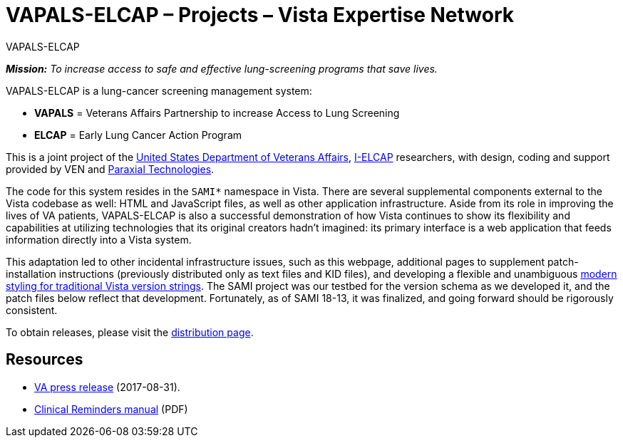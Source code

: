 :mastimg: project-va-pals
:mastcaption: vapals-elcap
:mastdesc: Project: VAPALS-ELCAP
:doctitle: VAPALS-ELCAP – Projects – Vista Expertise Network
:description: The VAPALS-ELCAP project: Increasing access to safe and effective lung-screening programs that save lives.
:addkeywords: cancer, lung cancer, screening, early detection, cancer detection, VAPALS, ELCAP, I-ELCAP, VA-PALS, SAMI routines, web application in M

[role="h1 center"]
VAPALS-ELCAP

__**Mission:** To increase access to safe and effective lung-screening programs
that save lives.__

VAPALS-ELCAP is a lung-cancer screening management system:

[options="compact"]
* *VAPALS* = Veterans Affairs Partnership to increase Access to Lung Screening
* *ELCAP* = Early Lung Cancer Action Program

This is a joint project of the https://www.va.gov/[United States Department of
Veterans Affairs], http://ielcap.org/[I-ELCAP] researchers, with design, coding
and support provided by VEN and http://paraxialtech.com/[Paraxial
Technologies].

The code for this system resides in the `SAMI*` namespace in Vista. There are
several supplemental components external to the Vista codebase as well: HTML
and JavaScript files, as well as other application infrastructure. Aside from
its role in improving the lives of VA patients, VAPALS-ELCAP is also a
successful demonstration of how Vista continues to show its flexibility and
capabilities at utilizing technologies that its original creators hadn't
imagined: its primary interface is a web application that feeds information
directly into a Vista system.

This adaptation led to other incidental infrastructure issues, such as this
webpage, additional pages to supplement patch-installation instructions
(previously distributed only as text files and KID files), and developing a
flexible and unambiguous
link:{rootdir}/newsite/vista/whitepapers/versioning-202109/[modern styling for
traditional Vista version strings]. The SAMI project was our testbed for the
version schema as we developed it, and the patch files below reflect that
development. Fortunately, as of SAMI 18-13, it was finalized, and going forward
should be rigorously consistent.

To obtain releases, please visit the link:dist/[distribution page].

== Resources

[options="compact"]
* https://www.va.gov/opa/pressrel/pressrelease.cfm?id=2942[VA press release] (2017-08-31).
* https://www.va.gov/vdl/documents/Clinical/CPRS-Clinical_Reminders/pxrm_2_6_um.pdf[Clinical Reminders manual] (PDF)
